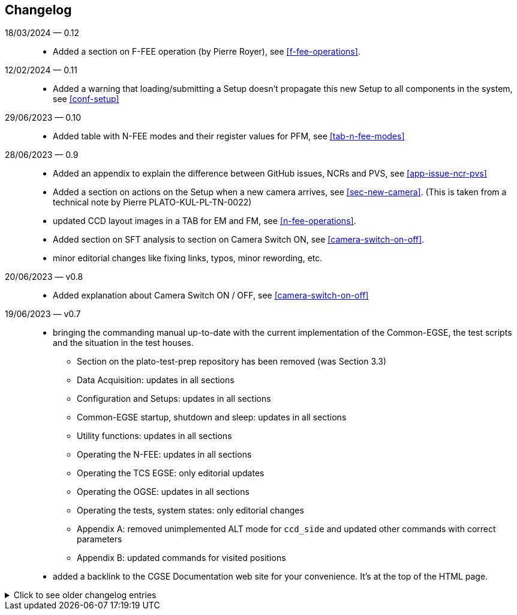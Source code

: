 == Changelog

18/03/2024 — 0.12::
* Added a section on F-FEE operation (by Pierre Royer), see <<f-fee-operations>>.

12/02/2024 — 0.11::
* Added a warning that loading/submitting a Setup doesn't propagate this new Setup to all components in the system, see <<conf-setup>>

29/06/2023 — 0.10::
* Added table with N-FEE modes and their register values for PFM, see <<tab-n-fee-modes>>

28/06/2023 — 0.9::
* Added an appendix to explain the difference between GitHub issues, NCRs and PVS, see <<app-issue-ncr-pvs>>
* Added a section on actions on the Setup when a new camera arrives, see <<sec-new-camera>>. (This is taken from a technical note by Pierre PLATO-KUL-PL-TN-0022)
* updated CCD layout images in a TAB for EM and FM, see <<n-fee-operations>>.
* Added section on SFT analysis to section on Camera Switch ON, see <<camera-switch-on-off>>.
* minor editorial changes like fixing links, typos, minor rewording, etc.

20/06/2023 — v0.8::
* Added explanation about Camera Switch ON / OFF, see <<camera-switch-on-off>>

19/06/2023 — v0.7::
* bringing the commanding manual up-to-date with the current implementation of the Common-EGSE, the test scripts and the situation in the test houses.
** Section on the plato-test-prep repository has been removed (was Section 3.3)
** Data Acquisition: updates in all sections
** Configuration and Setups: updates in all sections
** Common-EGSE startup, shutdown and sleep: updates in all sections
** Utility functions: updates in all sections
** Operating the N-FEE: updates in all sections
** Operating the TCS EGSE: only editorial updates
** Operating the OGSE: updates in all sections
** Operating the tests, system states: only editorial changes
** Appendix A: removed unimplemented ALT mode for `ccd_side` and updated other commands with correct parameters
** Appendix B: updated commands for visited positions

* added a backlink to the CGSE Documentation web site for your convenience. It's at the top of the HTML page.

[%collapsible]
.Click to see older changelog entries
======
12/06/2023 — v0.6::
* move the commanding manual to the CGSE documentation page and converted into asciidoc.
* Update section on data structure

14/06/2021 — v0.5::
* Update section 11.3 (rem. col_end from BB signatures)

03/05/2021 — v0.4::
* Update sections 3.2, 3.3, 7.3, 7.4
* Sections 11.1 & 11.3 Change ccd_side & EF convention
* New sections 5.3, 6.3, 11.4 and 14
* Update sections 3.2, 3.3, 7.3, 7.4
* Sections 11.1 & 11.3 Change ccd_side  & EF convention
* New sections 5.3, 6.3, 11.4 and 14
======
